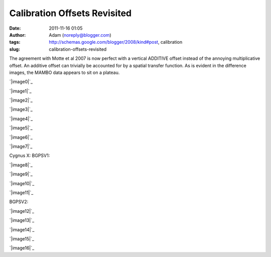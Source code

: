 Calibration Offsets Revisited
#############################
:date: 2011-11-16 01:05
:author: Adam (noreply@blogger.com)
:tags: http://schemas.google.com/blogger/2008/kind#post, calibration
:slug: calibration-offsets-revisited

The agreement with Motte et al 2007 is now perfect with a vertical
ADDITIVE offset instead of the annoying multiplicative offset. An
additive offset can trivially be accounted for by a spatial transfer
function. As is evident in the difference images, the MAMBO data appears
to sit on a plateau.

.. raw:: html

   <div class="separator" style="clear: both; text-align: center;">

`|image0|`_

.. raw:: html

   </div>

.. raw:: html

   <div class="separator" style="clear: both; text-align: center;">

`|image1|`_

.. raw:: html

   </div>

.. raw:: html

   <div class="separator" style="clear: both; text-align: center;">

`|image2|`_

.. raw:: html

   </div>

.. raw:: html

   <div class="separator" style="clear: both; text-align: center;">

`|image3|`_

.. raw:: html

   </div>

.. raw:: html

   <div class="separator" style="clear: both; text-align: center;">

`|image4|`_

.. raw:: html

   </div>

.. raw:: html

   <div class="separator" style="clear: both; text-align: center;">

`|image5|`_

.. raw:: html

   </div>

.. raw:: html

   <div class="separator" style="clear: both; text-align: center;">

`|image6|`_

.. raw:: html

   </div>

.. raw:: html

   <div class="separator" style="clear: both; text-align: center;">

`|image7|`_

.. raw:: html

   </div>

Cygnus X:
BGPSV1:

.. raw:: html

   <div class="separator" style="clear: both; text-align: center;">

`|image8|`_

.. raw:: html

   </div>

.. raw:: html

   <div class="separator" style="clear: both; text-align: center;">

`|image9|`_

.. raw:: html

   </div>

.. raw:: html

   <div class="separator" style="clear: both; text-align: center;">

`|image10|`_

.. raw:: html

   </div>

.. raw:: html

   <div class="separator" style="clear: both; text-align: center;">

`|image11|`_

.. raw:: html

   </div>

BGPSV2:

.. raw:: html

   <div class="separator" style="clear: both; text-align: center;">

`|image12|`_

.. raw:: html

   </div>

.. raw:: html

   <div class="separator" style="clear: both; text-align: center;">

`|image13|`_

.. raw:: html

   </div>

.. raw:: html

   <div class="separator" style="clear: both; text-align: center;">

`|image14|`_

.. raw:: html

   </div>

.. raw:: html

   <div class="separator" style="clear: both; text-align: center;">

`|image15|`_

.. raw:: html

   </div>

.. raw:: html

   <div class="separator" style="clear: both; text-align: center;">

`|image16|`_

.. raw:: html

   </div>

.. raw:: html

   </p>

.. _|image17|: http://2.bp.blogspot.com/-dCeUkoHiAPs/TrwYlSZ2I6I/AAAAAAAAGj8/2FpasBudxPc/s1600/newtestregl44_bgps_s1200_comp_linefits_point.png
.. _|image18|: http://2.bp.blogspot.com/-XWWisYSwoiw/TrwYl-E4uQI/AAAAAAAAGkI/Gu5MxohyxZY/s1600/newtestregl44_bgpsv2_s1200_comp_linefits_point.png
.. _|image19|: http://3.bp.blogspot.com/-flBRCavDJKM/TrwYmZLzifI/AAAAAAAAGkU/D7K7-aG_ZZE/s1600/testregl44_bgps_s1200_comp_origimages_scales1200peak_1.png
.. _|image20|: http://3.bp.blogspot.com/-0i_9U9v37Wc/TrwYm3Ctx4I/AAAAAAAAGkg/xj1xWYI4eLo/s1600/testregl44_bgpsv2_s1200_comp_origimages_scales1200peak_1.png
.. _|image21|: http://4.bp.blogspot.com/-Wnys8tmpdnI/TsMFsi04CZI/AAAAAAAAGlc/sXKhoMMDRUM/s1600/newirdc1_bgps_iram_comp_linefits_cross.png
.. _|image22|: http://4.bp.blogspot.com/-XWRv2iQr_yM/TsMFtHzCWUI/AAAAAAAAGlo/MVvzvsJEv8s/s1600/irdc1_bgps_iram_comp_origimages_scaleirampeak.png
.. _|image23|: http://1.bp.blogspot.com/-2VT-44snbic/TsMFthQNCzI/AAAAAAAAGl0/XJmjYJWlT0A/s1600/newirdc1_bgpsv2_iram_comp_linefits_cross.png
.. _|image24|: http://4.bp.blogspot.com/-76VOl5ASlas/TsMFuS2tU7I/AAAAAAAAGmA/1GY0DwzsToo/s1600/irdc1_bgpsv2_iram_comp_origimages_scaleirampeak.png
.. _|image25|: http://3.bp.blogspot.com/-Ul21t0ucmOs/TsMGdaRI50I/AAAAAAAAGmM/UhJ_mCKRZ4A/s1600/newmottecygx2_bgps_iram_comp_linefits_cross.png
.. _|image26|: http://1.bp.blogspot.com/-d_XSGb63vtk/TsMGd7cMs1I/AAAAAAAAGmY/MTL7mFfH9_I/s1600/newmottecygx2_bgps_iram_comp_linefits_cross_2.png
.. _|image27|: http://1.bp.blogspot.com/-CKArUxnvfXc/TsMGeY4yP7I/AAAAAAAAGmk/iaRcDy28-8w/s1600/newmottecygx2_bgps_iram_comp_linefits_cross_3.png
.. _|image28|: http://4.bp.blogspot.com/-cNgOGbIFhzc/TsMGe3d7kZI/AAAAAAAAGmw/kn3Y0M18flM/s1600/newmottecygx2_bgps_iram_comp_linefits_cross_dr21.png
.. _|image29|: http://4.bp.blogspot.com/-cIZHQxLW7t0/TsMGrpLUTcI/AAAAAAAAGm8/PJfhh_Z1Y44/s1600/newmottecygx2_bgpsv2_iram_comp_linefits_cross.png
.. _|image30|: http://4.bp.blogspot.com/-55051oTEK34/TsMGrzJL3eI/AAAAAAAAGnI/pd468xeLBxQ/s1600/newmottecygx2_bgpsv2_iram_comp_linefits_cross_2.png
.. _|image31|: http://4.bp.blogspot.com/-f2BTCfMG5Ao/TsMGsTy98yI/AAAAAAAAGnU/6m30n1cgwgQ/s1600/newmottecygx2_bgpsv2_iram_comp_linefits_cross_3.png
.. _|image32|: http://1.bp.blogspot.com/-ND8KA8OqHpc/TsMGs5pAo0I/AAAAAAAAGng/kkucv9xfINk/s1600/newmottecygx2_bgpsv2_iram_comp_linefits_cross_dr21.png
.. _|image33|: http://4.bp.blogspot.com/-8ovlXgU6EIU/TsMMT0wfZ-I/AAAAAAAAGns/dq5Es6kDmE0/s1600/sections.png

.. |image0| image:: http://2.bp.blogspot.com/-dCeUkoHiAPs/TrwYlSZ2I6I/AAAAAAAAGj8/2FpasBudxPc/s320/newtestregl44_bgps_s1200_comp_linefits_point.png
.. |image1| image:: http://2.bp.blogspot.com/-XWWisYSwoiw/TrwYl-E4uQI/AAAAAAAAGkI/Gu5MxohyxZY/s320/newtestregl44_bgpsv2_s1200_comp_linefits_point.png
.. |image2| image:: http://3.bp.blogspot.com/-flBRCavDJKM/TrwYmZLzifI/AAAAAAAAGkU/D7K7-aG_ZZE/s320/testregl44_bgps_s1200_comp_origimages_scales1200peak_1.png
.. |image3| image:: http://3.bp.blogspot.com/-0i_9U9v37Wc/TrwYm3Ctx4I/AAAAAAAAGkg/xj1xWYI4eLo/s320/testregl44_bgpsv2_s1200_comp_origimages_scales1200peak_1.png
.. |image4| image:: http://4.bp.blogspot.com/-Wnys8tmpdnI/TsMFsi04CZI/AAAAAAAAGlc/sXKhoMMDRUM/s320/newirdc1_bgps_iram_comp_linefits_cross.png
.. |image5| image:: http://4.bp.blogspot.com/-XWRv2iQr_yM/TsMFtHzCWUI/AAAAAAAAGlo/MVvzvsJEv8s/s320/irdc1_bgps_iram_comp_origimages_scaleirampeak.png
.. |image6| image:: http://1.bp.blogspot.com/-2VT-44snbic/TsMFthQNCzI/AAAAAAAAGl0/XJmjYJWlT0A/s320/newirdc1_bgpsv2_iram_comp_linefits_cross.png
.. |image7| image:: http://4.bp.blogspot.com/-76VOl5ASlas/TsMFuS2tU7I/AAAAAAAAGmA/1GY0DwzsToo/s320/irdc1_bgpsv2_iram_comp_origimages_scaleirampeak.png
.. |image8| image:: http://3.bp.blogspot.com/-Ul21t0ucmOs/TsMGdaRI50I/AAAAAAAAGmM/UhJ_mCKRZ4A/s320/newmottecygx2_bgps_iram_comp_linefits_cross.png
.. |image9| image:: http://1.bp.blogspot.com/-d_XSGb63vtk/TsMGd7cMs1I/AAAAAAAAGmY/MTL7mFfH9_I/s320/newmottecygx2_bgps_iram_comp_linefits_cross_2.png
.. |image10| image:: http://1.bp.blogspot.com/-CKArUxnvfXc/TsMGeY4yP7I/AAAAAAAAGmk/iaRcDy28-8w/s320/newmottecygx2_bgps_iram_comp_linefits_cross_3.png
.. |image11| image:: http://4.bp.blogspot.com/-cNgOGbIFhzc/TsMGe3d7kZI/AAAAAAAAGmw/kn3Y0M18flM/s320/newmottecygx2_bgps_iram_comp_linefits_cross_dr21.png
.. |image12| image:: http://4.bp.blogspot.com/-cIZHQxLW7t0/TsMGrpLUTcI/AAAAAAAAGm8/PJfhh_Z1Y44/s320/newmottecygx2_bgpsv2_iram_comp_linefits_cross.png
.. |image13| image:: http://4.bp.blogspot.com/-55051oTEK34/TsMGrzJL3eI/AAAAAAAAGnI/pd468xeLBxQ/s320/newmottecygx2_bgpsv2_iram_comp_linefits_cross_2.png
.. |image14| image:: http://4.bp.blogspot.com/-f2BTCfMG5Ao/TsMGsTy98yI/AAAAAAAAGnU/6m30n1cgwgQ/s320/newmottecygx2_bgpsv2_iram_comp_linefits_cross_3.png
.. |image15| image:: http://1.bp.blogspot.com/-ND8KA8OqHpc/TsMGs5pAo0I/AAAAAAAAGng/kkucv9xfINk/s320/newmottecygx2_bgpsv2_iram_comp_linefits_cross_dr21.png
.. |image16| image:: http://4.bp.blogspot.com/-8ovlXgU6EIU/TsMMT0wfZ-I/AAAAAAAAGns/dq5Es6kDmE0/s320/sections.png
.. |image17| image:: http://2.bp.blogspot.com/-dCeUkoHiAPs/TrwYlSZ2I6I/AAAAAAAAGj8/2FpasBudxPc/s320/newtestregl44_bgps_s1200_comp_linefits_point.png
.. |image18| image:: http://2.bp.blogspot.com/-XWWisYSwoiw/TrwYl-E4uQI/AAAAAAAAGkI/Gu5MxohyxZY/s320/newtestregl44_bgpsv2_s1200_comp_linefits_point.png
.. |image19| image:: http://3.bp.blogspot.com/-flBRCavDJKM/TrwYmZLzifI/AAAAAAAAGkU/D7K7-aG_ZZE/s320/testregl44_bgps_s1200_comp_origimages_scales1200peak_1.png
.. |image20| image:: http://3.bp.blogspot.com/-0i_9U9v37Wc/TrwYm3Ctx4I/AAAAAAAAGkg/xj1xWYI4eLo/s320/testregl44_bgpsv2_s1200_comp_origimages_scales1200peak_1.png
.. |image21| image:: http://4.bp.blogspot.com/-Wnys8tmpdnI/TsMFsi04CZI/AAAAAAAAGlc/sXKhoMMDRUM/s320/newirdc1_bgps_iram_comp_linefits_cross.png
.. |image22| image:: http://4.bp.blogspot.com/-XWRv2iQr_yM/TsMFtHzCWUI/AAAAAAAAGlo/MVvzvsJEv8s/s320/irdc1_bgps_iram_comp_origimages_scaleirampeak.png
.. |image23| image:: http://1.bp.blogspot.com/-2VT-44snbic/TsMFthQNCzI/AAAAAAAAGl0/XJmjYJWlT0A/s320/newirdc1_bgpsv2_iram_comp_linefits_cross.png
.. |image24| image:: http://4.bp.blogspot.com/-76VOl5ASlas/TsMFuS2tU7I/AAAAAAAAGmA/1GY0DwzsToo/s320/irdc1_bgpsv2_iram_comp_origimages_scaleirampeak.png
.. |image25| image:: http://3.bp.blogspot.com/-Ul21t0ucmOs/TsMGdaRI50I/AAAAAAAAGmM/UhJ_mCKRZ4A/s320/newmottecygx2_bgps_iram_comp_linefits_cross.png
.. |image26| image:: http://1.bp.blogspot.com/-d_XSGb63vtk/TsMGd7cMs1I/AAAAAAAAGmY/MTL7mFfH9_I/s320/newmottecygx2_bgps_iram_comp_linefits_cross_2.png
.. |image27| image:: http://1.bp.blogspot.com/-CKArUxnvfXc/TsMGeY4yP7I/AAAAAAAAGmk/iaRcDy28-8w/s320/newmottecygx2_bgps_iram_comp_linefits_cross_3.png
.. |image28| image:: http://4.bp.blogspot.com/-cNgOGbIFhzc/TsMGe3d7kZI/AAAAAAAAGmw/kn3Y0M18flM/s320/newmottecygx2_bgps_iram_comp_linefits_cross_dr21.png
.. |image29| image:: http://4.bp.blogspot.com/-cIZHQxLW7t0/TsMGrpLUTcI/AAAAAAAAGm8/PJfhh_Z1Y44/s320/newmottecygx2_bgpsv2_iram_comp_linefits_cross.png
.. |image30| image:: http://4.bp.blogspot.com/-55051oTEK34/TsMGrzJL3eI/AAAAAAAAGnI/pd468xeLBxQ/s320/newmottecygx2_bgpsv2_iram_comp_linefits_cross_2.png
.. |image31| image:: http://4.bp.blogspot.com/-f2BTCfMG5Ao/TsMGsTy98yI/AAAAAAAAGnU/6m30n1cgwgQ/s320/newmottecygx2_bgpsv2_iram_comp_linefits_cross_3.png
.. |image32| image:: http://1.bp.blogspot.com/-ND8KA8OqHpc/TsMGs5pAo0I/AAAAAAAAGng/kkucv9xfINk/s320/newmottecygx2_bgpsv2_iram_comp_linefits_cross_dr21.png
.. |image33| image:: http://4.bp.blogspot.com/-8ovlXgU6EIU/TsMMT0wfZ-I/AAAAAAAAGns/dq5Es6kDmE0/s320/sections.png
